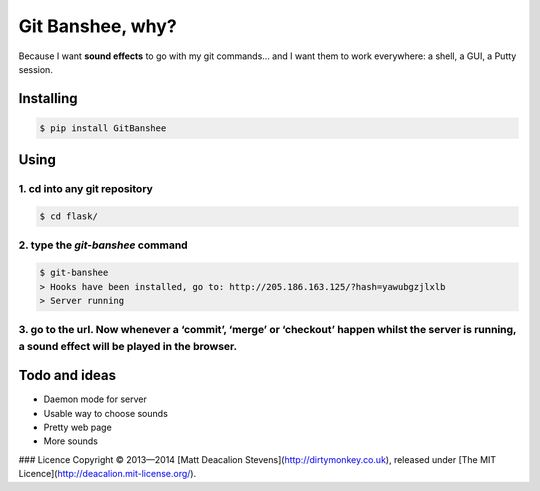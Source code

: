 *****************
Git Banshee, why?
*****************

Because I want **sound effects** to go with my git commands… and I want them to work everywhere: a shell, a GUI, a Putty session.


Installing
==========

.. code-block:: bash

    $ pip install GitBanshee

Using
=====


1. cd into any git repository
-----------------------------

.. code-block:: bash

    $ cd flask/

2. type the `git-banshee` command
---------------------------------

.. code-block:: bash

    $ git-banshee
    > Hooks have been installed, go to: http://205.186.163.125/?hash=yawubgzjlxlb
    > Server running

3. go to the url. Now whenever a ‘commit’, ‘merge’ or ‘checkout’ happen whilst the server is running, a sound effect will be played in the browser.
---------------------------------------------------------------------------------------------------------------------------------------------------

Todo and ideas
==============

+ Daemon mode for server
+ Usable way to choose sounds
+ Pretty web page
+ More sounds

### Licence
Copyright © 2013—2014 [Matt Deacalion Stevens](http://dirtymonkey.co.uk), released under [The MIT Licence](http://deacalion.mit-license.org/).
